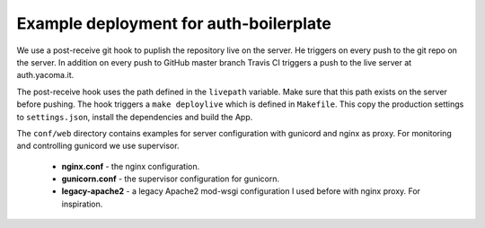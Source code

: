 Example deployment for auth-boilerplate
=======================================

We use a post-receive git hook to puplish the repository live on the server.
He triggers on every push to the git repo on the server.
In addition on every push to GitHub master branch Travis CI triggers a push to
the live server at auth.yacoma.it.

The post-receive hook uses the path defined in the ``livepath`` variable.
Make sure that this path exists on the server before pushing.
The hook triggers a ``make deploylive`` which is defined in ``Makefile``.
This copy the production settings to ``settings.json``, install the dependencies and
build the App.

The ``conf/web`` directory contains examples for server configuration with gunicord
and nginx as proxy. For monitoring and controlling gunicord we use supervisor.

  - **nginx.conf** - the nginx configuration.
  - **gunicorn.conf** - the supervisor configuration for gunicorn.
  - **legacy-apache2** - a legacy Apache2 mod-wsgi configuration I used before with nginx proxy.
    For inspiration.
